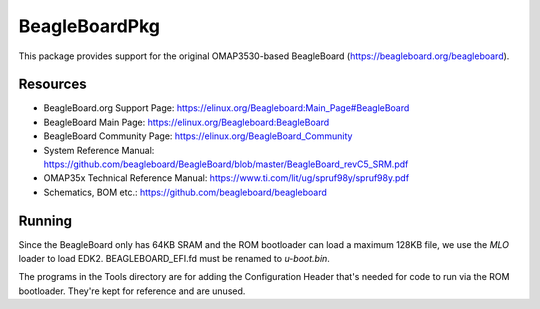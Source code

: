 ==============
BeagleBoardPkg
==============

This package provides support for the original OMAP3530-based BeagleBoard
(https://beagleboard.org/beagleboard).

Resources
---------

- BeagleBoard.org Support Page: https://elinux.org/Beagleboard:Main_Page#BeagleBoard
- BeagleBoard Main Page: https://elinux.org/Beagleboard:BeagleBoard
- BeagleBoard Community Page: https://elinux.org/BeagleBoard_Community
- System Reference Manual: https://github.com/beagleboard/BeagleBoard/blob/master/BeagleBoard_revC5_SRM.pdf
- OMAP35x Technical Reference Manual: https://www.ti.com/lit/ug/spruf98y/spruf98y.pdf
- Schematics, BOM etc.: https://github.com/beagleboard/beagleboard

Running
-------

Since the BeagleBoard only has 64KB SRAM and the ROM bootloader can load
a maximum 128KB file, we use the `MLO` loader to load EDK2.
BEAGLEBOARD_EFI.fd must be renamed to `u-boot.bin`.

The programs in the Tools directory are for adding the Configuration Header
that's needed for code to run via the ROM bootloader. They're kept for reference
and are unused.
